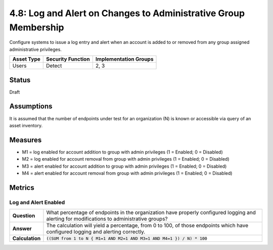 4.8: Log and Alert on Changes to Administrative Group Membership
================================================================
Configure systems to issue a log entry and alert when an account is added to or removed from any group assigned administrative privileges.

.. list-table::
	:header-rows: 1

	* - Asset Type 
	  - Security Function
	  - Implementation Groups
	* - Users
	  - Detect
	  - 2, 3

Status
------
Draft

Assumptions
-----------
It is assumed that the number of endpoints under test for an organization (N) is known or accessible via query of an asset inventory.

Measures
--------
* M1 = log enabled for account addition to group with admin privileges (1 = Enabled; 0 = Disabled)
* M2 = log enabled for account removal from group with admin privileges (1 = Enabled; 0 = Disabled)
* M3 = alert enabled for account addition to group with admin privileges (1 = Enabled; 0 = Disabled)
* M4 = alert enabled for account removal from group with admin privileges (1 = Enabled; 0 = Disabled)

Metrics
-------

Log and Alert Enabled
^^^^^^^^^^^^^^^^^^^^^^^^^^
.. list-table::

	* - **Question**
	  - What percentage of endpoints in the organization have properly configured logging and alerting for modifications to administrative groups?
	* - **Answer**
	  - The calculation will yield a percentage, from 0 to 100, of those endpoints which have configured logging and alerting correctly.
	* - **Calculation**
	  - :code:`((SUM from 1 to N { M1=1 AND M2=1 AND M3=1 AND M4=1 }) / N) * 100`

.. history
.. authors
.. license